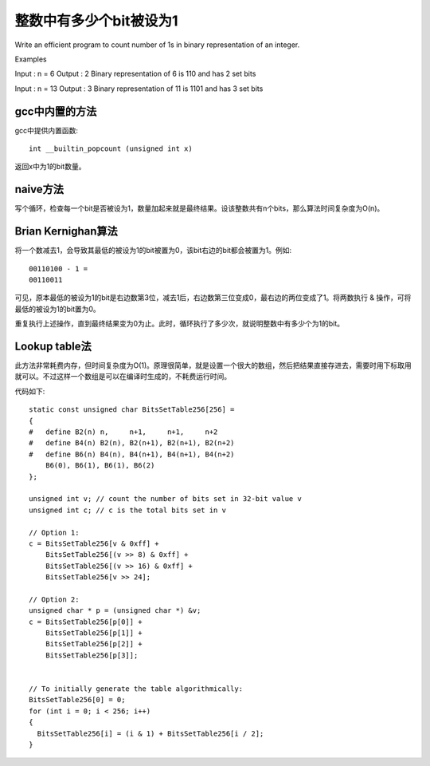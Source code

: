 整数中有多少个bit被设为1
===========================================
Write an efficient program to count number of 1s in binary representation of an integer.

Examples

Input : n = 6
Output : 2
Binary representation of 6 is 110 and has 2 set bits

Input : n = 13
Output : 3
Binary representation of 11 is 1101 and has 3 set bits


gcc中内置的方法
------------------------------
gcc中提供内置函数::

    int __builtin_popcount (unsigned int x)

返回x中为1的bit数量。


naive方法
------------------------------
写个循环，检查每一个bit是否被设为1，数量加起来就是最终结果。设该整数共有n个bits，那么算法时间复杂度为O(n)。


Brian Kernighan算法
------------------------------
将一个数减去1，会导致其最低的被设为1的bit被置为0，该bit右边的bit都会被置为1。例如::

    00110100 - 1 =
    00110011

可见，原本最低的被设为1的bit是右边数第3位，减去1后，右边数第三位变成0，最右边的两位变成了1。将两数执行 & 操作，可将最低的被设为1的bit置为0。

重复执行上述操作，直到最终结果变为0为止。此时，循环执行了多少次，就说明整数中有多少个为1的bit。


Lookup table法
------------------------------
此方法非常耗费内存，但时间复杂度为O(1)。原理很简单，就是设置一个很大的数组，然后把结果直接存进去，需要时用下标取用就可以。不过这样一个数组是可以在编译时生成的，不耗费运行时间。

代码如下::

    static const unsigned char BitsSetTable256[256] = 
    {
    #   define B2(n) n,     n+1,     n+1,     n+2
    #   define B4(n) B2(n), B2(n+1), B2(n+1), B2(n+2)
    #   define B6(n) B4(n), B4(n+1), B4(n+1), B4(n+2)
        B6(0), B6(1), B6(1), B6(2)
    };
    
    unsigned int v; // count the number of bits set in 32-bit value v
    unsigned int c; // c is the total bits set in v
    
    // Option 1:
    c = BitsSetTable256[v & 0xff] + 
        BitsSetTable256[(v >> 8) & 0xff] + 
        BitsSetTable256[(v >> 16) & 0xff] + 
        BitsSetTable256[v >> 24]; 
    
    // Option 2:
    unsigned char * p = (unsigned char *) &v;
    c = BitsSetTable256[p[0]] + 
        BitsSetTable256[p[1]] + 
        BitsSetTable256[p[2]] +	
        BitsSetTable256[p[3]];
    
    
    // To initially generate the table algorithmically:
    BitsSetTable256[0] = 0;
    for (int i = 0; i < 256; i++)
    {
      BitsSetTable256[i] = (i & 1) + BitsSetTable256[i / 2];
    }
